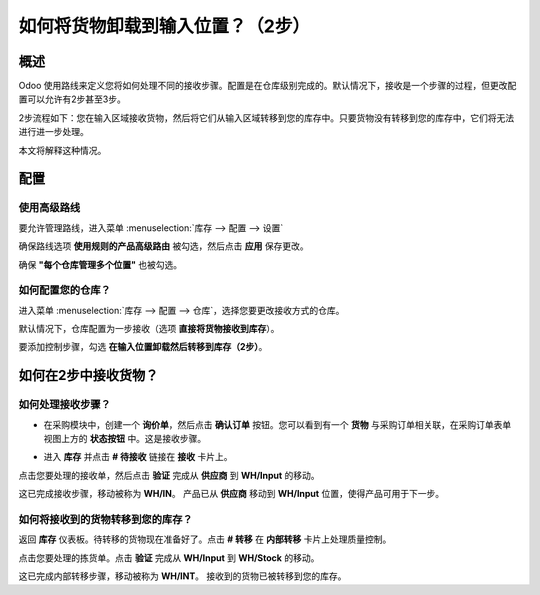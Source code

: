 ===========================================================
如何将货物卸载到输入位置？（2步）
===========================================================

概述
========

Odoo 使用路线来定义您将如何处理不同的接收步骤。配置是在仓库级别完成的。默认情况下，接收是一个步骤的过程，但更改配置可以允许有2步甚至3步。

2步流程如下：您在输入区域接收货物，然后将它们从输入区域转移到您的库存中。只要货物没有转移到您的库存中，它们将无法进行进一步处理。

本文将解释这种情况。

配置
=============

使用高级路线
-------------------

要允许管理路线，进入菜单 :menuselection:`库存 --> 配置 --> 设置`

.. image:: media/two_steps05.png
   :align: center

确保路线选项 **使用规则的产品高级路由** 被勾选，然后点击 **应用** 保存更改。

确保 **"每个仓库管理多个位置"** 也被勾选。

如何配置您的仓库？
---------------------------------

进入菜单 :menuselection:`库存 --> 配置 --> 仓库`，选择您要更改接收方式的仓库。

默认情况下，仓库配置为一步接收（选项 **直接将货物接收到库存**）。

要添加控制步骤，勾选 **在输入位置卸载然后转移到库存（2步）**。

.. image:: media/two_steps02.png
   :align: center

如何在2步中接收货物？
=====================================

如何处理接收步骤？
---------------------------------

-  在采购模块中，创建一个 **询价单**，然后点击 **确认订单** 按钮。您可以看到有一个
   **货物** 与采购订单相关联，在采购订单表单视图上方的 **状态按钮** 中。这是接收步骤。

.. image:: media/two_steps03.png
   :align: center

-  进入 **库存** 并点击 **# 待接收** 链接在 **接收** 卡片上。

.. image:: media/two_steps01.png
   :align: center

点击您要处理的接收单，然后点击 **验证** 完成从 **供应商** 到 **WH/Input** 的移动。

这已完成接收步骤，移动被称为 **WH/IN**。
产品已从 **供应商** 移动到 **WH/Input** 位置，使得产品可用于下一步。

如何将接收到的货物转移到您的库存？
--------------------------------------------

返回 **库存** 仪表板。待转移的货物现在准备好了。点击 **# 转移** 在 **内部转移** 卡片上处理质量控制。

.. image:: media/two_steps04.png
   :align: center

点击您要处理的拣货单。点击 **验证** 完成从 **WH/Input** 到 **WH/Stock** 的移动。

这已完成内部转移步骤，移动被称为 **WH/INT**。
接收到的货物已被转移到您的库存。

.. seealso::
    * :doc:`../delivery/inventory_flow`
    * :doc:`three_steps`
